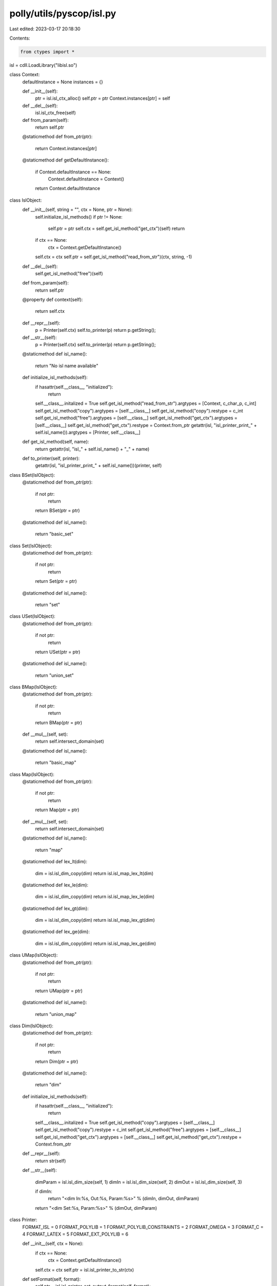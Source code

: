 polly/utils/pyscop/isl.py
=========================

Last edited: 2023-03-17 20:18:30

Contents:

.. code-block:: py

    from ctypes import *

isl = cdll.LoadLibrary("libisl.so")

class Context:
  defaultInstance = None
  instances = {}

  def __init__(self):
    ptr = isl.isl_ctx_alloc()
    self.ptr = ptr
    Context.instances[ptr] = self

  def __del__(self):
    isl.isl_ctx_free(self)

  def from_param(self):
    return self.ptr

  @staticmethod
  def from_ptr(ptr):
    return Context.instances[ptr]

  @staticmethod
  def getDefaultInstance():
    if Context.defaultInstance == None:
      Context.defaultInstance = Context()

    return Context.defaultInstance

class IslObject:
  def __init__(self, string = "", ctx = None, ptr = None):
    self.initialize_isl_methods()
    if ptr != None:
      self.ptr = ptr
      self.ctx = self.get_isl_method("get_ctx")(self)
      return

    if ctx == None:
      ctx = Context.getDefaultInstance()

    self.ctx = ctx
    self.ptr = self.get_isl_method("read_from_str")(ctx, string, -1)

  def __del__(self):
    self.get_isl_method("free")(self)

  def from_param(self):
    return self.ptr

  @property
  def context(self):
    return self.ctx

  def __repr__(self):
    p = Printer(self.ctx)
    self.to_printer(p)
    return p.getString();

  def __str__(self):
    p = Printer(self.ctx)
    self.to_printer(p)
    return p.getString();

  @staticmethod
  def isl_name():
    return "No isl name available"

  def initialize_isl_methods(self):
    if hasattr(self.__class__, "initialized"):
      return

    self.__class__.initalized = True
    self.get_isl_method("read_from_str").argtypes = [Context, c_char_p, c_int]
    self.get_isl_method("copy").argtypes = [self.__class__]
    self.get_isl_method("copy").restype = c_int
    self.get_isl_method("free").argtypes = [self.__class__]
    self.get_isl_method("get_ctx").argtypes = [self.__class__]
    self.get_isl_method("get_ctx").restype = Context.from_ptr 
    getattr(isl, "isl_printer_print_" + self.isl_name()).argtypes = [Printer, self.__class__]

  def get_isl_method(self, name):
    return getattr(isl, "isl_" + self.isl_name() + "_" + name)

  def to_printer(self, printer):
    getattr(isl, "isl_printer_print_" + self.isl_name())(printer, self)

class BSet(IslObject):
  @staticmethod
  def from_ptr(ptr):
    if not ptr:
      return
    return BSet(ptr = ptr)

  @staticmethod
  def isl_name():
    return "basic_set"

class Set(IslObject):
  @staticmethod
  def from_ptr(ptr):
    if not ptr:
      return
    return Set(ptr = ptr)

  @staticmethod
  def isl_name():
    return "set"

class USet(IslObject):
  @staticmethod
  def from_ptr(ptr):
    if not ptr:
      return
    return USet(ptr = ptr)

  @staticmethod
  def isl_name():
    return "union_set"


class BMap(IslObject):
  @staticmethod
  def from_ptr(ptr):
    if not ptr:
      return
    return BMap(ptr = ptr)

  def __mul__(self, set):
    return self.intersect_domain(set)

  @staticmethod
  def isl_name():
    return "basic_map"

class Map(IslObject):
  @staticmethod
  def from_ptr(ptr):
    if not ptr:
      return
    return Map(ptr = ptr)

  def __mul__(self, set):
    return self.intersect_domain(set)

  @staticmethod
  def isl_name():
    return "map"

  @staticmethod
  def lex_lt(dim):
    dim = isl.isl_dim_copy(dim)
    return isl.isl_map_lex_lt(dim)

  @staticmethod
  def lex_le(dim):
    dim = isl.isl_dim_copy(dim)
    return isl.isl_map_lex_le(dim)

  @staticmethod
  def lex_gt(dim):
    dim = isl.isl_dim_copy(dim)
    return isl.isl_map_lex_gt(dim)

  @staticmethod
  def lex_ge(dim):
    dim = isl.isl_dim_copy(dim)
    return isl.isl_map_lex_ge(dim)

class UMap(IslObject):
  @staticmethod
  def from_ptr(ptr):
    if not ptr:
      return
    return UMap(ptr = ptr)

  @staticmethod
  def isl_name():
    return "union_map"

class Dim(IslObject):
  @staticmethod
  def from_ptr(ptr):
    if not ptr:
      return
    return Dim(ptr = ptr)

  @staticmethod
  def isl_name():
    return "dim"

  def initialize_isl_methods(self):
    if hasattr(self.__class__, "initialized"):
      return

    self.__class__.initalized = True
    self.get_isl_method("copy").argtypes = [self.__class__]
    self.get_isl_method("copy").restype = c_int
    self.get_isl_method("free").argtypes = [self.__class__]
    self.get_isl_method("get_ctx").argtypes = [self.__class__]
    self.get_isl_method("get_ctx").restype = Context.from_ptr 

  def __repr__(self):
    return str(self)

  def __str__(self):

    dimParam = isl.isl_dim_size(self, 1)
    dimIn = isl.isl_dim_size(self, 2)
    dimOut = isl.isl_dim_size(self, 3)

    if dimIn:
      return "<dim In:%s, Out:%s, Param:%s>" % (dimIn, dimOut, dimParam)

    return "<dim Set:%s, Param:%s>" % (dimOut, dimParam)

class Printer:
  FORMAT_ISL = 0
  FORMAT_POLYLIB = 1
  FORMAT_POLYLIB_CONSTRAINTS = 2
  FORMAT_OMEGA = 3
  FORMAT_C = 4
  FORMAT_LATEX = 5
  FORMAT_EXT_POLYLIB = 6

  def __init__(self, ctx = None):
    if ctx == None:
      ctx = Context.getDefaultInstance()

    self.ctx = ctx
    self.ptr = isl.isl_printer_to_str(ctx)

  def setFormat(self, format):
    self.ptr = isl.isl_printer_set_output_format(self, format);

  def from_param(self):
    return self.ptr

  def __del__(self):
    isl.isl_printer_free(self)

  def getString(self):
    return isl.isl_printer_get_str(self)

functions = [
             # Unary properties
             ("is_empty", BSet, [BSet], c_int),
             ("is_empty", Set, [Set], c_int),
             ("is_empty", USet, [USet], c_int),
             ("is_empty", BMap, [BMap], c_int),
             ("is_empty", Map, [Map], c_int),
             ("is_empty", UMap, [UMap], c_int),

    #         ("is_universe", Set, [Set], c_int),
    #         ("is_universe", Map, [Map], c_int),

             ("is_single_valued", Map, [Map], c_int),

             ("is_bijective", Map, [Map], c_int),

             ("is_wrapping", BSet, [BSet], c_int),
             ("is_wrapping", Set, [Set], c_int),

             # Binary properties
             ("is_equal", BSet, [BSet, BSet], c_int),
             ("is_equal", Set, [Set, Set], c_int),
             ("is_equal", USet, [USet, USet], c_int),
             ("is_equal", BMap, [BMap, BMap], c_int),
             ("is_equal", Map, [Map, Map], c_int),
             ("is_equal", UMap, [UMap, UMap], c_int),

             # is_disjoint missing

             # ("is_subset", BSet, [BSet, BSet], c_int),
             ("is_subset", Set, [Set, Set], c_int),
             ("is_subset", USet, [USet, USet], c_int),
             ("is_subset", BMap, [BMap, BMap], c_int),
             ("is_subset", Map, [Map, Map], c_int),
             ("is_subset", UMap, [UMap, UMap], c_int),
             #("is_strict_subset", BSet, [BSet, BSet], c_int),
             ("is_strict_subset", Set, [Set, Set], c_int),
             ("is_strict_subset", USet, [USet, USet], c_int),
             ("is_strict_subset", BMap, [BMap, BMap], c_int),
             ("is_strict_subset", Map, [Map, Map], c_int),
             ("is_strict_subset", UMap, [UMap, UMap], c_int),

             # Unary Operations
             ("complement", Set, [Set], Set),
             ("reverse", BMap, [BMap], BMap),
             ("reverse", Map, [Map], Map),
             ("reverse", UMap, [UMap], UMap),

             # Projection missing
             ("range", BMap, [BMap], BSet),
             ("range", Map, [Map], Set),
             ("range", UMap, [UMap], USet),
             ("domain", BMap, [BMap], BSet),
             ("domain", Map, [Map], Set),
             ("domain", UMap, [UMap], USet),

             ("identity", Set, [Set], Map),
             ("identity", USet, [USet], UMap),

             ("deltas", BMap, [BMap], BSet),
             ("deltas", Map, [Map], Set),
             ("deltas", UMap, [UMap], USet),

             ("coalesce", Set, [Set], Set),
             ("coalesce", USet, [USet], USet),
             ("coalesce", Map, [Map], Map),
             ("coalesce", UMap, [UMap], UMap),

             ("detect_equalities", BSet, [BSet], BSet),
             ("detect_equalities", Set, [Set], Set),
             ("detect_equalities", USet, [USet], USet),
             ("detect_equalities", BMap, [BMap], BMap),
             ("detect_equalities", Map, [Map], Map),
             ("detect_equalities", UMap, [UMap], UMap),

             ("convex_hull", Set, [Set], Set),
             ("convex_hull", Map, [Map], Map),

             ("simple_hull", Set, [Set], Set),
             ("simple_hull", Map, [Map], Map),

             ("affine_hull", BSet, [BSet], BSet),
             ("affine_hull", Set, [Set], BSet),
             ("affine_hull", USet, [USet], USet),
             ("affine_hull", BMap, [BMap], BMap),
             ("affine_hull", Map, [Map], BMap),
             ("affine_hull", UMap, [UMap], UMap),

             ("polyhedral_hull", Set, [Set], Set),
             ("polyhedral_hull", USet, [USet], USet),
             ("polyhedral_hull", Map, [Map], Map),
             ("polyhedral_hull", UMap, [UMap], UMap),

             # Power missing
             # Transitive closure missing
             # Reaching path lengths missing

             ("wrap", BMap, [BMap], BSet),
             ("wrap", Map, [Map], Set),
             ("wrap", UMap, [UMap], USet),
             ("unwrap", BSet, [BMap], BMap),
             ("unwrap", Set, [Map], Map),
             ("unwrap", USet, [UMap], UMap),

             ("flatten", Set, [Set], Set),
             ("flatten", Map, [Map], Map),
             ("flatten_map", Set, [Set], Map),

             # Dimension manipulation missing

             # Binary Operations
             ("intersect", BSet, [BSet, BSet], BSet),
             ("intersect", Set, [Set, Set], Set),
             ("intersect", USet, [USet, USet], USet),
             ("intersect", BMap, [BMap, BMap], BMap),
             ("intersect", Map, [Map, Map], Map),
             ("intersect", UMap, [UMap, UMap], UMap),
             ("intersect_domain", BMap, [BMap, BSet], BMap),
             ("intersect_domain", Map, [Map, Set], Map),
             ("intersect_domain", UMap, [UMap, USet], UMap),
             ("intersect_range", BMap, [BMap, BSet], BMap),
             ("intersect_range", Map, [Map, Set], Map),
             ("intersect_range", UMap, [UMap, USet], UMap),

             ("union", BSet, [BSet, BSet], Set),
             ("union", Set, [Set, Set], Set),
             ("union", USet, [USet, USet], USet),
             ("union", BMap, [BMap, BMap], Map),
             ("union", Map, [Map, Map], Map),
             ("union", UMap, [UMap, UMap], UMap),

             ("subtract", Set, [Set, Set], Set),
             ("subtract", Map, [Map, Map], Map),
             ("subtract", USet, [USet, USet], USet),
             ("subtract", UMap, [UMap, UMap], UMap),

             ("apply", BSet, [BSet, BMap], BSet),
             ("apply", Set, [Set, Map], Set),
             ("apply", USet, [USet, UMap], USet),
             ("apply_domain", BMap, [BMap, BMap], BMap),
             ("apply_domain", Map, [Map, Map], Map),
             ("apply_domain", UMap, [UMap, UMap], UMap),
             ("apply_range", BMap, [BMap, BMap], BMap),
             ("apply_range", Map, [Map, Map], Map),
             ("apply_range", UMap, [UMap, UMap], UMap),

             ("gist", BSet, [BSet, BSet], BSet),
             ("gist", Set, [Set, Set], Set),
             ("gist", USet, [USet, USet], USet),
             ("gist", BMap, [BMap, BMap], BMap),
             ("gist", Map, [Map, Map], Map),
             ("gist", UMap, [UMap, UMap], UMap),

             # Lexicographic Optimizations
             # partial_lexmin missing
             ("lexmin", BSet, [BSet], BSet),
             ("lexmin", Set, [Set], Set),
             ("lexmin", USet, [USet], USet),
             ("lexmin", BMap, [BMap], BMap),
             ("lexmin", Map, [Map], Map),
             ("lexmin", UMap, [UMap], UMap),

             ("lexmax", BSet, [BSet], BSet),
             ("lexmax", Set, [Set], Set),
             ("lexmax", USet, [USet], USet),
             ("lexmax", BMap, [BMap], BMap),
             ("lexmax", Map, [Map], Map),
             ("lexmax", UMap, [UMap], UMap),

              # Undocumented
             ("lex_lt_union_set", USet, [USet, USet], UMap),
             ("lex_le_union_set", USet, [USet, USet], UMap),
             ("lex_gt_union_set", USet, [USet, USet], UMap),
             ("lex_ge_union_set", USet, [USet, USet], UMap),

             ]
keep_functions = [
             # Unary properties
             ("get_dim", BSet, [BSet], Dim),
             ("get_dim", Set, [Set], Dim),
             ("get_dim", USet, [USet], Dim),
             ("get_dim", BMap, [BMap], Dim),
             ("get_dim", Map, [Map], Dim),
             ("get_dim", UMap, [UMap], Dim)
             ]

def addIslFunction(object, name):
    functionName = "isl_" + object.isl_name() + "_" + name
    islFunction = getattr(isl, functionName)
    if len(islFunction.argtypes) == 1:
      f = lambda a: islFunctionOneOp(islFunction, a)
    elif len(islFunction.argtypes) == 2:
      f = lambda a, b: islFunctionTwoOp(islFunction, a, b)
    object.__dict__[name] = f


def islFunctionOneOp(islFunction, ops):
  ops = getattr(isl, "isl_" + ops.isl_name() + "_copy")(ops)
  return islFunction(ops)

def islFunctionTwoOp(islFunction, opOne, opTwo):
  opOne = getattr(isl, "isl_" + opOne.isl_name() + "_copy")(opOne)
  opTwo = getattr(isl, "isl_" + opTwo.isl_name() + "_copy")(opTwo)
  return islFunction(opOne, opTwo)

for (operation, base, operands, ret) in functions:
  functionName = "isl_" + base.isl_name() + "_" + operation
  islFunction = getattr(isl, functionName)
  if len(operands) == 1:
    islFunction.argtypes = [c_int]
  elif len(operands) == 2:
    islFunction.argtypes = [c_int, c_int]

  if ret == c_int:
    islFunction.restype = ret
  else:
    islFunction.restype = ret.from_ptr

  addIslFunction(base, operation)

def addIslFunctionKeep(object, name):
    functionName = "isl_" + object.isl_name() + "_" + name
    islFunction = getattr(isl, functionName)
    if len(islFunction.argtypes) == 1:
      f = lambda a: islFunctionOneOpKeep(islFunction, a)
    elif len(islFunction.argtypes) == 2:
      f = lambda a, b: islFunctionTwoOpKeep(islFunction, a, b)
    object.__dict__[name] = f

def islFunctionOneOpKeep(islFunction, ops):
  return islFunction(ops)

def islFunctionTwoOpKeep(islFunction, opOne, opTwo):
  return islFunction(opOne, opTwo)

for (operation, base, operands, ret) in keep_functions:
  functionName = "isl_" + base.isl_name() + "_" + operation
  islFunction = getattr(isl, functionName)
  if len(operands) == 1:
    islFunction.argtypes = [c_int]
  elif len(operands) == 2:
    islFunction.argtypes = [c_int, c_int]

  if ret == c_int:
    islFunction.restype = ret
  else:
    islFunction.restype = ret.from_ptr

  addIslFunctionKeep(base, operation)

isl.isl_ctx_free.argtypes = [Context]
isl.isl_basic_set_read_from_str.argtypes = [Context, c_char_p, c_int]
isl.isl_set_read_from_str.argtypes = [Context, c_char_p, c_int]
isl.isl_basic_set_copy.argtypes = [BSet]
isl.isl_basic_set_copy.restype = c_int
isl.isl_set_copy.argtypes = [Set]
isl.isl_set_copy.restype = c_int
isl.isl_set_copy.argtypes = [Set]
isl.isl_set_copy.restype = c_int
isl.isl_set_free.argtypes = [Set]
isl.isl_basic_set_get_ctx.argtypes = [BSet]
isl.isl_basic_set_get_ctx.restype = Context.from_ptr
isl.isl_set_get_ctx.argtypes = [Set]
isl.isl_set_get_ctx.restype = Context.from_ptr
isl.isl_basic_set_get_dim.argtypes = [BSet]
isl.isl_basic_set_get_dim.restype = Dim.from_ptr
isl.isl_set_get_dim.argtypes = [Set]
isl.isl_set_get_dim.restype = Dim.from_ptr
isl.isl_union_set_get_dim.argtypes = [USet]
isl.isl_union_set_get_dim.restype = Dim.from_ptr

isl.isl_basic_map_read_from_str.argtypes = [Context, c_char_p, c_int]
isl.isl_map_read_from_str.argtypes = [Context, c_char_p, c_int]
isl.isl_basic_map_free.argtypes = [BMap]
isl.isl_map_free.argtypes = [Map]
isl.isl_basic_map_copy.argtypes = [BMap]
isl.isl_basic_map_copy.restype = c_int
isl.isl_map_copy.argtypes = [Map]
isl.isl_map_copy.restype = c_int
isl.isl_map_get_ctx.argtypes = [Map]
isl.isl_basic_map_get_ctx.argtypes = [BMap]
isl.isl_basic_map_get_ctx.restype = Context.from_ptr
isl.isl_map_get_ctx.argtypes = [Map]
isl.isl_map_get_ctx.restype = Context.from_ptr
isl.isl_basic_map_get_dim.argtypes = [BMap]
isl.isl_basic_map_get_dim.restype = Dim.from_ptr
isl.isl_map_get_dim.argtypes = [Map]
isl.isl_map_get_dim.restype = Dim.from_ptr
isl.isl_union_map_get_dim.argtypes = [UMap]
isl.isl_union_map_get_dim.restype = Dim.from_ptr
isl.isl_printer_free.argtypes = [Printer]
isl.isl_printer_to_str.argtypes = [Context]
isl.isl_printer_print_basic_set.argtypes = [Printer, BSet]
isl.isl_printer_print_set.argtypes = [Printer, Set]
isl.isl_printer_print_basic_map.argtypes = [Printer, BMap]
isl.isl_printer_print_map.argtypes = [Printer, Map]
isl.isl_printer_get_str.argtypes = [Printer]
isl.isl_printer_get_str.restype = c_char_p
isl.isl_printer_set_output_format.argtypes = [Printer, c_int]
isl.isl_printer_set_output_format.restype = c_int
isl.isl_dim_size.argtypes = [Dim, c_int]
isl.isl_dim_size.restype = c_int

isl.isl_map_lex_lt.argtypes = [c_int]
isl.isl_map_lex_lt.restype = Map.from_ptr
isl.isl_map_lex_le.argtypes = [c_int]
isl.isl_map_lex_le.restype = Map.from_ptr
isl.isl_map_lex_gt.argtypes = [c_int]
isl.isl_map_lex_gt.restype = Map.from_ptr
isl.isl_map_lex_ge.argtypes = [c_int]
isl.isl_map_lex_ge.restype = Map.from_ptr

isl.isl_union_map_compute_flow.argtypes = [c_int, c_int, c_int, c_int, c_void_p,
                                           c_void_p, c_void_p, c_void_p]

def dependences(sink, must_source, may_source, schedule):
  sink = getattr(isl, "isl_" + sink.isl_name() + "_copy")(sink)
  must_source = getattr(isl, "isl_" + must_source.isl_name() + "_copy")(must_source)
  may_source = getattr(isl, "isl_" + may_source.isl_name() + "_copy")(may_source)
  schedule = getattr(isl, "isl_" + schedule.isl_name() + "_copy")(schedule)
  must_dep = c_int()
  may_dep = c_int()
  must_no_source = c_int()
  may_no_source = c_int()
  isl.isl_union_map_compute_flow(sink, must_source, may_source, schedule, \
                                 byref(must_dep), byref(may_dep),
                                 byref(must_no_source),
                                 byref(may_no_source))

  return (UMap.from_ptr(must_dep), UMap.from_ptr(may_dep), \
          USet.from_ptr(must_no_source), USet.from_ptr(may_no_source))


__all__ = ['Set', 'Map', 'Printer', 'Context']


